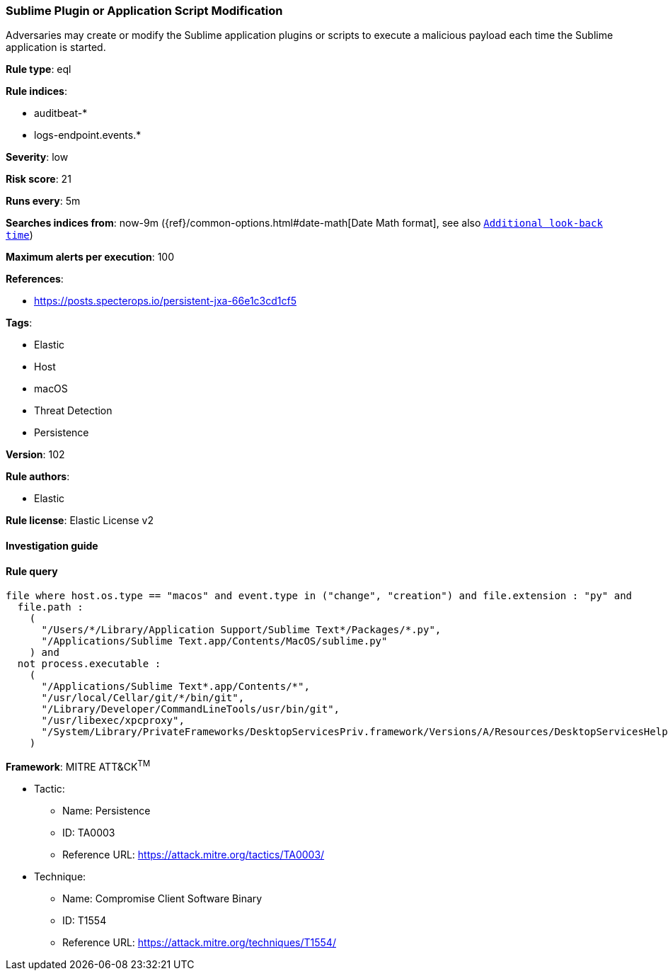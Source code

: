 [[prebuilt-rule-8-6-2-sublime-plugin-or-application-script-modification]]
=== Sublime Plugin or Application Script Modification

Adversaries may create or modify the Sublime application plugins or scripts to execute a malicious payload each time the Sublime application is started.

*Rule type*: eql

*Rule indices*: 

* auditbeat-*
* logs-endpoint.events.*

*Severity*: low

*Risk score*: 21

*Runs every*: 5m

*Searches indices from*: now-9m ({ref}/common-options.html#date-math[Date Math format], see also <<rule-schedule, `Additional look-back time`>>)

*Maximum alerts per execution*: 100

*References*: 

* https://posts.specterops.io/persistent-jxa-66e1c3cd1cf5

*Tags*: 

* Elastic
* Host
* macOS
* Threat Detection
* Persistence

*Version*: 102

*Rule authors*: 

* Elastic

*Rule license*: Elastic License v2


==== Investigation guide


[source, markdown]
----------------------------------

----------------------------------

==== Rule query


[source, js]
----------------------------------
file where host.os.type == "macos" and event.type in ("change", "creation") and file.extension : "py" and
  file.path :
    (
      "/Users/*/Library/Application Support/Sublime Text*/Packages/*.py",
      "/Applications/Sublime Text.app/Contents/MacOS/sublime.py"
    ) and
  not process.executable :
    (
      "/Applications/Sublime Text*.app/Contents/*",
      "/usr/local/Cellar/git/*/bin/git",
      "/Library/Developer/CommandLineTools/usr/bin/git",
      "/usr/libexec/xpcproxy",
      "/System/Library/PrivateFrameworks/DesktopServicesPriv.framework/Versions/A/Resources/DesktopServicesHelper"
    )

----------------------------------

*Framework*: MITRE ATT&CK^TM^

* Tactic:
** Name: Persistence
** ID: TA0003
** Reference URL: https://attack.mitre.org/tactics/TA0003/
* Technique:
** Name: Compromise Client Software Binary
** ID: T1554
** Reference URL: https://attack.mitre.org/techniques/T1554/
